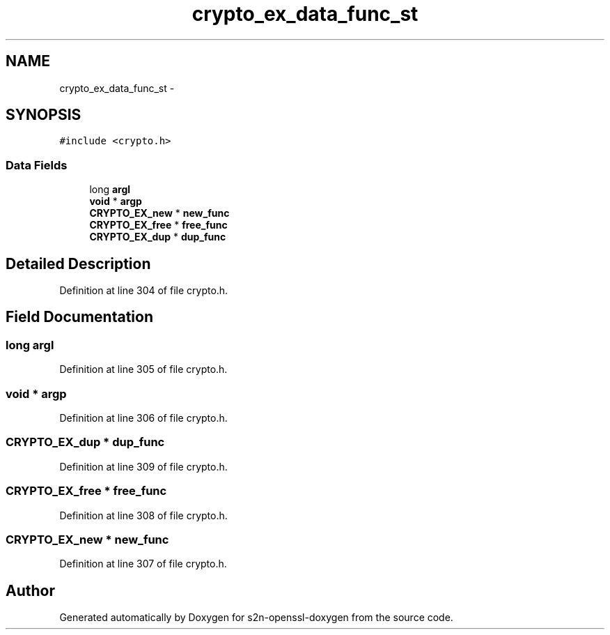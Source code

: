 .TH "crypto_ex_data_func_st" 3 "Thu Jun 30 2016" "s2n-openssl-doxygen" \" -*- nroff -*-
.ad l
.nh
.SH NAME
crypto_ex_data_func_st \- 
.SH SYNOPSIS
.br
.PP
.PP
\fC#include <crypto\&.h>\fP
.SS "Data Fields"

.in +1c
.ti -1c
.RI "long \fBargl\fP"
.br
.ti -1c
.RI "\fBvoid\fP * \fBargp\fP"
.br
.ti -1c
.RI "\fBCRYPTO_EX_new\fP * \fBnew_func\fP"
.br
.ti -1c
.RI "\fBCRYPTO_EX_free\fP * \fBfree_func\fP"
.br
.ti -1c
.RI "\fBCRYPTO_EX_dup\fP * \fBdup_func\fP"
.br
.in -1c
.SH "Detailed Description"
.PP 
Definition at line 304 of file crypto\&.h\&.
.SH "Field Documentation"
.PP 
.SS "long argl"

.PP
Definition at line 305 of file crypto\&.h\&.
.SS "\fBvoid\fP * argp"

.PP
Definition at line 306 of file crypto\&.h\&.
.SS "\fBCRYPTO_EX_dup\fP * dup_func"

.PP
Definition at line 309 of file crypto\&.h\&.
.SS "\fBCRYPTO_EX_free\fP * free_func"

.PP
Definition at line 308 of file crypto\&.h\&.
.SS "\fBCRYPTO_EX_new\fP * new_func"

.PP
Definition at line 307 of file crypto\&.h\&.

.SH "Author"
.PP 
Generated automatically by Doxygen for s2n-openssl-doxygen from the source code\&.
